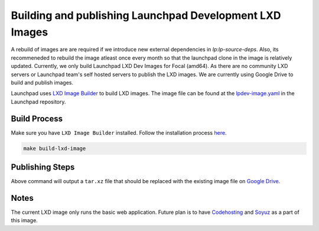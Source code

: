 Building and publishing Launchpad Development LXD Images
========================================================

A rebuild of images are are required if we introduce new external dependencies in `lp:lp-source-deps`. Also, its recommeneded to rebuild the image atleast once every month so that the launchpad clone in the image is relatively updated. Currently, we only build Launchpad LXD Dev Images for Focal (amd64). As there are no community LXD servers
or Launchpad team's self hosted servers to publish the LXD images. We are currently using Google Drive to 
build and publish images. 

Launchpad uses `LXD Image Builder <https://github.com/canonical/lxd-imagebuilder>`_ to build LXD images. The image file can be found at the `lpdev-image.yaml <https://git.launchpad.net/launchpad/tree/lpdev-image.yaml>`_ in
the Launchpad repository. 

Build Process
-------------

Make sure you have ``LXD Image Builder`` installed. Follow the installation process 
`here <https://canonical-lxd-imagebuilder.readthedocs-hosted.com/en/latest/howto/install/#installing-from-package>`_. 

.. code-block:: bash

    make build-lxd-image

Publishing Steps
----------------

Above command will output a ``tar.xz`` file that should be replaced with the existing image file on `Google Drive <https://drive.google.com/file/d/1jn_w2Uu_sVVMP9UVY-ut4aN1LDPSeIJh/view?usp=drive_link>`_. 

Notes
-----

The current LXD image only runs the basic web application. Future plan is to have `Codehosting <https://dev.launchpad.net/Code/HowToUseCodehostingLocally>`_ 
and `Soyuz <https://dev.launchpad.net/Soyuz/HowToUseSoyuzLocally>`_ as a part of this image. 
